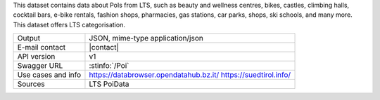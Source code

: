 .. poi

This dataset contains data about PoIs from LTS, such as beauty and
wellness centres, bikes, castles, climbing halls, cocktail bars,
e-bike rentals, fashion shops, pharmacies, gas stations, car parks,
shops, ski schools, and many more. This dataset offers LTS
categorisation.

======================     ==================================
Output                     JSON, mime-type application/json
E-mail contact             |contact|
API version                v1
Swagger URL                :stinfo:`/Poi`
Use cases and info         https://databrowser.opendatahub.bz.it/
			   https://suedtirol.info/
Sources                    LTS PoiData
======================     ==================================
